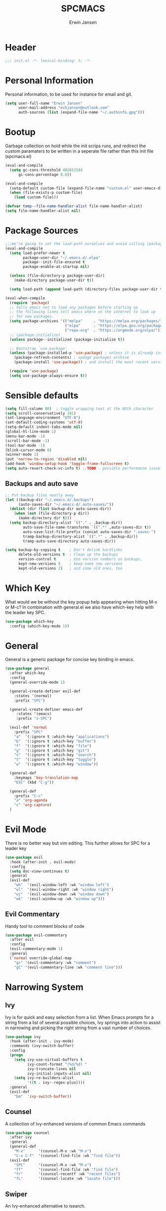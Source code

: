 #+TITLE: SPCMACS
#+AUTHOR: Erwin Jansen
#+PROPERTY: header-args :tangle yes

* Header
#+BEGIN_SRC emacs-lisp
;;; init.el -*- lexical-binding: t; -*-
#+END_SRC
* Personal Information
Personal information, to be used for instance for email and git.
#+BEGIN_SRC emacs-lisp
(setq user-full-name "Erwin Jansen"
      user-mail-address "echjansen@outlook.com"
      auth-sources (list (expand-file-name "~/.authinfo.gpg")))
#+END_SRC
* Bootup
Garbage collection on hold while the init scrips runs, and redirect the custom paramaters to be written in a seperate file rather than this init file (spcmacs.el)
#+BEGIN_SRC emacs-lisp
  (eval-and-compile
    (setq gc-cons-threshold 402653184
        gc-cons-percentage 0.6))

  (eval-and-compile
    (setq-default custom-file (expand-file-name "custom.el" user-emacs-directory))
    (when (file-exists-p custom-file)
      (load custom-file)))

  (defvar temp--file-name-handler-alist file-name-handler-alist)
  (setq file-name-handler-alist nil)
#+END_SRC
* Package Sources
#+BEGIN_SRC emacs-lisp
  ;;;We’re going to set the load-path ourselves and avoid calling (package-initilize) (for performance reasons) so we need to set package--init-file-ensured to true to tell package.el to not automatically call it on our behalf. Additionally we’re setting package-enable-at-startup to nil so that packages will not automatically be loaded for us since use-package will be handling that.
  (eval-and-compile
    (setq load-prefer-newer t
          package-user-dir "~/.emacs.d/.elpa"
          package--init-file-ensured t
          package-enable-at-startup nil)

    (unless (file-directory-p package-user-dir)
      (make-directory package-user-dir t))

    (setq load-path (append load-path (directory-files package-user-dir t "^[^.]" t))))

  (eval-when-compile
    (require 'package)
    ;; tells emacs not to load any packages before starting up
    ;; the following lines tell emacs where on the internet to look up
    ;; for new packages.
    (setq package-archives '(("melpa"     . "https://melpa.org/packages/")
                             ("elpa"      . "https://elpa.gnu.org/packages/")
                             ("repo-org"  . "https://orgmode.org/elpa/")))
    ;; (package-initialize)
    (unless package--initialized (package-initialize t))

    ;; Bootstrap `use-package'
    (unless (package-installed-p 'use-package) ; unless it is already installed
      (package-refresh-contents) ; updage packages archive
      (package-install 'use-package)) ; and install the most recent version of use-package

    (require 'use-package)
    (setq use-package-always-ensure t))
#+END_SRC
* Sensible defaults
#+BEGIN_SRC emacs-lisp
  (setq fill-column 80)  ; toggle wrapping text at the 80th character
  (setq scroll-conservatively 101)
  (set-language-environment "UTF-8")
  (set-default-coding-systems 'utf-8)
  (setq-default indent-tabs-mode nil)
  (global-hl-line-mode 1)
  (menu-bar-mode -1)
  (scroll-bar-mode -1)
  (tool-bar-mode -1)
  (blink-cursor-mode 0)
  (winner-mode 1)
  (put 'narrow-to-region 'disabled nil)
  (add-hook 'window-setup-hook 'toggle-frame-fullscreen t)
  (setq auto-revert-check-vc-info t) ;;TODO - possible performance issue
#+END_SRC
** Backups and auto save 
#+BEGIN_SRC emacs-lisp
  ;; Put backup files neatly away
  (let ((backup-dir "~/.emacs.d/.backups")
        (auto-saves-dir "~/.emacs.d/.auto-saves/"))
    (dolist (dir (list backup-dir auto-saves-dir))
      (when (not (file-directory-p dir))
        (make-directory dir t)))
    (setq backup-directory-alist `(("." . ,backup-dir))
          auto-save-file-name-transforms `((".*" ,auto-saves-dir t))
          auto-save-list-file-prefix (concat auto-saves-dir ".saves-")
          tramp-backup-directory-alist `((".*" . ,backup-dir))
          tramp-auto-save-directory auto-saves-dir))

  (setq backup-by-copying t    ; Don't delink hardlinks
        delete-old-versions t  ; Clean up the backups
        version-control t      ; Use version numbers on backups,
        kept-new-versions 5    ; keep some new versions
        kept-old-versions 2)   ; and some old ones, too
#+END_SRC
* Which Key
What would we be without the key popup help appearing when hitting M-x or M-c?
In combination with general.el we also have which-key help with the leader key SPC.
#+BEGIN_SRC emacs-lisp
 (use-package which-key
   :config (which-key-mode 1))
#+END_SRC
* General
General is a generic package for concise key binding in emacs.
#+BEGIN_SRC emacs-lisp 
  (use-package general
    :after which-key
    :config
    (general-override-mode 1)

    (general-create-definer evil-def
      :states '(normal)
      :prefix "SPC")

    (general-create-definer emacs-def
       :states '(emacs)
       :prefix "s-SPC")

    (evil-def 'normal
      :prefix "SPC"
      "a"  '(:ignore t :which-key "applications")
      "b"  '(:ignore t :which-key "buffer")
      "f"  '(:ignore t :which-key "file")
      "g"  '(:ignore t :which-key "git")
      "s"  '(:ignore t :which-key "search")
      "t"  '(:ignore t :which-key "toggle")
      "w"  '(:ignore t :which-key "window"))

    (general-def
      :keymaps 'key-translation-map
      "ESC" (kbd "C-g"))

    (general-def
      :prefix "C-c"
      "a" 'org-agenda
      "c" 'org-capture)
    )
#+END_SRC
* Evil Mode
There is no better way but vim editing. This further allows for SPC for a leader key
#+BEGIN_SRC emacs-lisp
(use-package evil
  :hook (after-init . evil-mode)
  :config
  (setq doc-view-continues t)
  :general
  (evil-def
    "wh"  '(evil-window-left :wk "window left")
    "wl"  '(evil-window-right :wk "window right")
    "wj"  '(evil-window-down :wk "window down")
    "wk"  '(evil-window-up :wk "window up"))) 
#+END_SRC 
** Evil Commentary
Handy tool to comment blocks of code
#+BEGIN_SRC emacs-lisp 
(use-package evil-commentary
  :after evil
  :config
  (evil-commentary-mode 1)
  :general
  ('normal override-global-map
    "gc" '(evil-commentary :wk "comment")
    "gC" '(evil-commentary-line :wk "comment line"))) 
#+END_SRC 
* Narrowing System
** Ivy
Ivy is for quick and easy selection from a list. 
When Emacs prompts for a string from a list of several possible choices, 
Ivy springs into action to assist in narrowing and picking the right string from a vast number of choices. 
#+BEGIN_SRC emacs-lisp
  (use-package ivy
    :hook (after-init . ivy-mode)
    :commands (ivy-switch-buffer)
    :config
    (progn
      (setq ivy-use-virtual-buffers t
            ivy-count-format "(%d/%d) "
            ivy-truncate-lines nil
            ivy-initial-inputs-alist nil)
      (setq ivy-re-builders-alist
            '((t . ivy--regex-plus))))
    :general
    (evil-def
      "bm"  'ivy-switch-buffer))
#+END_SRC
** Counsel
A collection of Ivy-enhanced versions of common Emacs commands
#+BEGIN_SRC emacs-lisp
    (use-package counsel
      :after ivy
      :general
      (general-def
        "M-x"      '(counsel-M-x :wk "M-x")
        "C-x C-f"  '(counsel-find-file :wk "find file"))
      (evil-def
        "SPC"      '(counsel-M-x :wk "M-x")
        "ff"       '(counsel-find-file :wk "find file")
        "fr"       '(counsel-recentf :wk "recent files")
        "fL"       '(counsel-locate :wk "locate file")))
#+END_SRC
** Swiper
An Ivy-enhanced alternative to isearch.
#+BEGIN_SRC emacs-lisp
  (use-package swiper
    :commands (swiper)
    :general
    (general-def
      "C-s"  'swiper)
    (evil-def
      "ss"  'swiper))
#+END_SRC
* Magit
#+BEGIN_SRC emacs-lisp
  (use-package magit
    :ensure t
    :commands (magit-status)
    :general
    (evil-def
      "gs"  'magit-status))
 #+END_SRC
* Theme
Add the doom theme, as it's clean and fast
#+BEGIN_SRC emacs-lisp
  (use-package doom-themes
    :ensure t
    :hook (after-init . load-doom-vibrant)
    :config
    (defun load-doom-one()
      "Load Doom One Theme"
      (interactive)
      (load-theme 'doom-one))
    (defun load-doom-light()
      "Load Doom One Light Theme"
      (interactive)
      (load-theme 'doom-one-light))
    (defun load-doom-vibrant()
      "Load Doom One Vibrant Theme"
      (interactive)
      (load-theme 'doom-vibrant))
    (doom-themes-visual-bell-config)
    (doom-themes-org-config)
    :general
    (evil-def
      "tt"  '(:ignore t :wk "themes")
      "ttd" 'load-doom-one
      "ttl" 'load-doom-light
      "ttv" 'load-doom-vibrant))
#+END_SRC
* Powerline
Doom powerline together with the Doom theme, clean and fast
#+BEGIN_SRC emacs-lisp
  (use-package doom-modeline
    :ensure t
    :hook (after-init . doom-modeline-mode)
    :config
    (setq
     doom-modeline-buffer-file-name-style 'truncate-upto-project
     doom-modeline-icon t
     doom-modeline-major-mode-icon t
     doom-modeline-major-mode-color-icon t
     doom-modeline-minor-modes t
     doom-modeline-word-count t
     doom-modeline-checker-simple-format t
     doom-modeline-vcs-max-length 12
     doom-modeline-persp-name t
     doom-modeline-lsp t
     doom-modeline-github t
     doom-modeline-github-interval (* 30 60)
     doom-modeline-mu4e t
     doom-modeline-ircstylize 'identity))
#+END_SRC
* Finishing Up
#+BEGIN_SRC emacs-lisp
   (eval-and-compile
     (add-hook 'emacs-startup-hook '(lambda ()
                                      (setq gc-cons-threshold 16777216
                                            gc-cons-percentage 0.1
                                            file-name-handler-alist
                                            temp--file-name-handler-alist))))

   (setq initial-scratch-message (concat "Startup time: " (emacs-init-time)))
#+END_SRC

